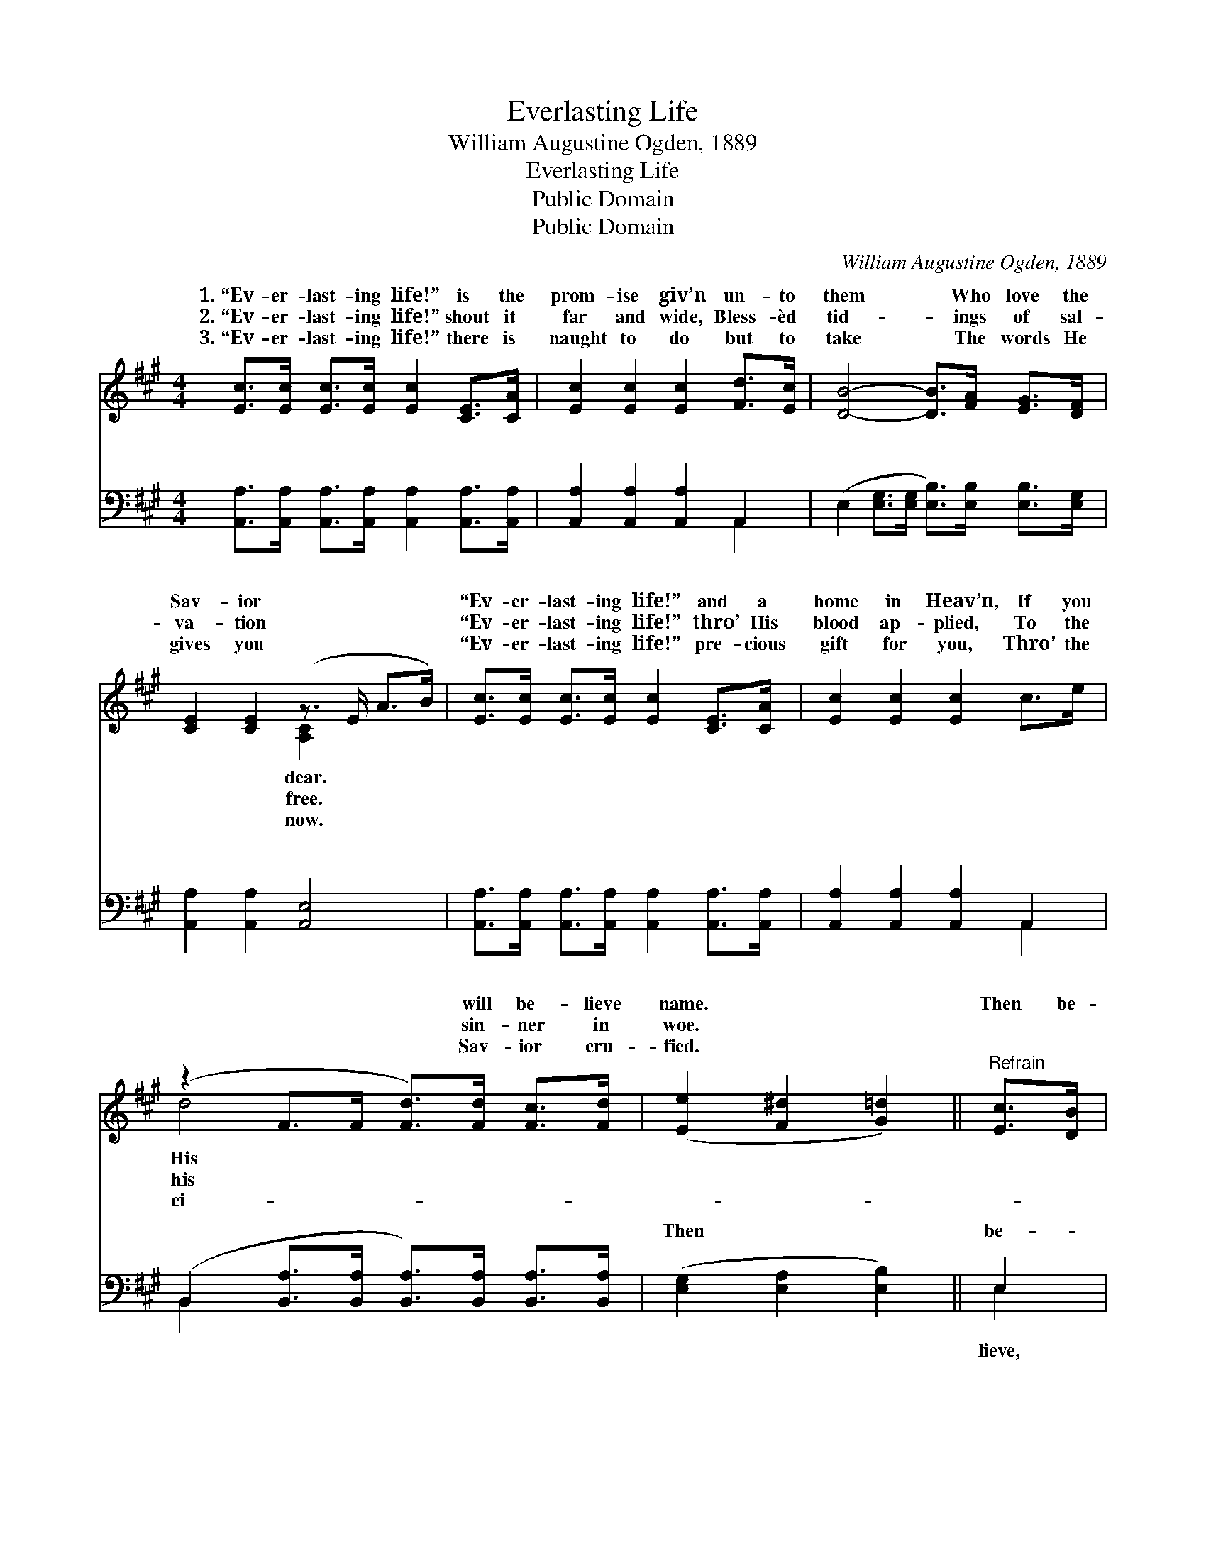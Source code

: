 X:1
T:Everlasting Life
T:William Augustine Ogden, 1889
T:Everlasting Life
T:Public Domain
T:Public Domain
C:William Augustine Ogden, 1889
Z:Public Domain
%%score ( 1 2 ) ( 3 4 )
L:1/8
M:4/4
K:A
V:1 treble 
V:2 treble 
V:3 bass 
V:4 bass 
V:1
 [Ec]>[Ec] [Ec]>[Ec] [Ec]2 [CE]>[CA] | [Ec]2 [Ec]2 [Ec]2 [Fd]>[Ec] | [DB]4- [DB]>[FA] [EG]>[DF] | %3
w: 1.~“Ev- er- last- ing life!” is the|prom- ise giv’n un- to|them * Who love the|
w: 2.~“Ev- er- last- ing life!” shout it|far and wide, Bless- èd|tid- * ings of sal-|
w: 3.~“Ev- er- last- ing life!” there is|naught to do but to|take * The words He|
 [CE]2 [CE]2 (z3/2 E/ A>B) | [Ec]>[Ec] [Ec]>[Ec] [Ec]2 [CE]>[CA] | [Ec]2 [Ec]2 [Ec]2 c>e | %6
w: Sav- ior * * *|“Ev- er- last- ing life!” and a|home in Heav’n, If you|
w: va- tion * * *|“Ev- er- last- ing life!” thro’ His|blood ap- plied, To the|
w: gives you * * *|“Ev- er- last- ing life!” pre- cious|gift for you, Thro’ the|
 (z2 F>F [Fd]>)[Fd] [Fc]>[Fd] | ([Ee]2 [F^d]2 [G=d]2) ||"^Refrain" [Ec]>[DB] | %9
w: * * * will be- lieve|name. * *|Then be-|
w: * * * sin- ner in|woe. * *||
w: * * * Sav- ior cru-|fied. * *||
 [CA]4 [CE]2 [Ec]>[DB] | [CA]4 [CE]2 [DB]>[CA] | [DG]4 [DE]2 [Ec]>[DB] | [CA]4 [CE]2 [Ec]>[DB] | %13
w: lieve Him! O re-|ceive Him! Bless- èd|Sav- ior, king- ly|fa- vor. Give Him|
w: ||||
w: ||||
 [CA]4 [CE]2 [Ec]>[CA] | [DF]4 D2 [Fd]>[Fd] | [Ec]2 [Ec]2 [DB]>[F^A] [DB]>[Ec] | [CA]6 z2 |] %17
w: ev- er best en-|dea- vor, For with|is ev- er- last- ing life!||
w: ||||
w: ||||
V:2
 x8 | x8 | x8 | x4 [A,C]2 x2 | x8 | x8 | d4- x4 | x6 || x2 | x8 | x8 | x8 | x8 | x8 | x4 D2 x2 | %15
w: |||dear.|||His||||||||Him|
w: |||free.|||his|||||||||
w: |||now.|||ci-|||||||||
 x8 | x8 |] %17
w: ||
w: ||
w: ||
V:3
 [A,,A,]>[A,,A,] [A,,A,]>[A,,A,] [A,,A,]2 [A,,A,]>[A,,A,] | [A,,A,]2 [A,,A,]2 [A,,A,]2 A,,2 | %2
w: ~ ~ ~ ~ ~ ~ ~|~ ~ ~ ~|
 (E,2 [E,G,]>[E,G,] [E,B,]>)[E,B,] [E,B,]>[E,G,] | [A,,A,]2 [A,,A,]2 [A,,E,]4 | %4
w: ~ * * * ~ ~ ~|~ ~ ~|
 [A,,A,]>[A,,A,] [A,,A,]>[A,,A,] [A,,A,]2 [A,,A,]>[A,,A,] | [A,,A,]2 [A,,A,]2 [A,,A,]2 A,,2 | %6
w: ~ ~ ~ ~ ~ ~ ~|~ ~ ~ ~|
 (B,,2 [B,,A,]>[B,,A,] [B,,A,]>)[B,,A,] [B,,A,]>[B,,A,] | ([E,G,]2 [E,A,]2 [E,B,]2) || E,2 | %9
w: ~ * * * ~ ~ ~|Then * *|be-|
 A,,2 [A,,E,]>[A,,E,] [A,,A,]2 E,2 | A,,2 [A,,E,]>[A,,E,] [A,,A,]2 E,2- | %11
w: ~ ~ Him re- ceive|èd Sav- ior, King of|
 E,2 [E,B,]>[E,B,] [E,G,]2 [E,G,]2 | [A,,A,]2 [A,,E,]2 [A,,A,]2 E,2 | %13
w: * ~ Ev- er giv’n|~ ~ ~ trust|
 A,,2 [A,,E,]>[A,,E,] [A,,A,]2 A,,2 | D,2 [D,A,]>[D,A,] [D,F,]2 [D,A,]>[D,A,] | %15
w: live, * * * *||
 [E,A,]2 [E,A,]2 [E,G,]>[E,F,] [E,G,]>[E,G,] | [A,,A,]6 z2 |] %17
w: ||
V:4
 x8 | x6 A,,2 | x8 | x8 | x8 | x6 A,,2 | B,,2 x6 | x6 || E,2 | A,,2 x2 E,2 x2 | A,,2 x6 | x8 | %12
w: |~||||~|~||lieve,|~ Bless-|grace||
 x6 E,2 | A,,2 x2 A,,2 x2 | D,2 x6 | x8 | x8 |] %17
w: and|||||

